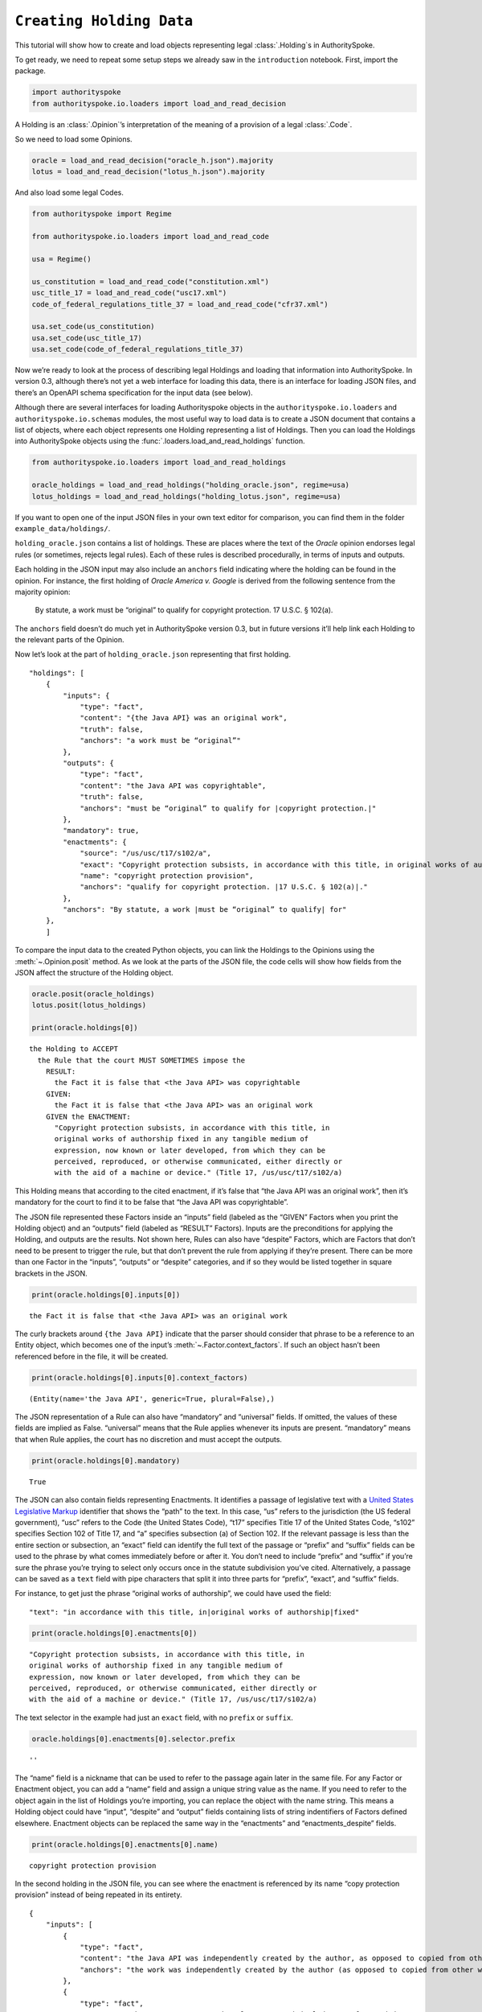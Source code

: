 ``Creating Holding Data``
======================================

This tutorial will show how to create and load objects representing
legal :class:`.Holding`\s in AuthoritySpoke.

To get ready, we need to repeat some setup steps we already saw in the
``introduction`` notebook. First, import the package.

.. code:: python

    import authorityspoke
    from authorityspoke.io.loaders import load_and_read_decision

A Holding is an :class:`.Opinion`\’s interpretation of the meaning of a
provision of a legal :class:`.Code`\.

So we need to load some Opinions.

.. code:: python

    oracle = load_and_read_decision("oracle_h.json").majority
    lotus = load_and_read_decision("lotus_h.json").majority

And also load some legal Codes.

.. code:: python

    from authorityspoke import Regime

    from authorityspoke.io.loaders import load_and_read_code

    usa = Regime()

    us_constitution = load_and_read_code("constitution.xml")
    usc_title_17 = load_and_read_code("usc17.xml")
    code_of_federal_regulations_title_37 = load_and_read_code("cfr37.xml")

    usa.set_code(us_constitution)
    usa.set_code(usc_title_17)
    usa.set_code(code_of_federal_regulations_title_37)

Now we’re ready to look at the process of describing legal Holdings and
loading that information into AuthoritySpoke. In version 0.3, although
there’s not yet a web interface for loading this data, there is an
interface for loading JSON files, and there’s an OpenAPI schema
specification for the input data (see below).

Although there are several interfaces for loading Authorityspoke objects
in the ``authorityspoke.io.loaders`` and ``authorityspoke.io.schemas``
modules, the most useful way to load data is to create a JSON document
that contains a list of objects, where each object represents one
Holding representing a list of Holdings. Then you can load the Holdings
into AuthoritySpoke objects using the
:func:`.loaders.load_and_read_holdings` function.

.. code:: python

    from authorityspoke.io.loaders import load_and_read_holdings

    oracle_holdings = load_and_read_holdings("holding_oracle.json", regime=usa)
    lotus_holdings = load_and_read_holdings("holding_lotus.json", regime=usa)

If you want to open one of the input JSON files in your own text editor
for comparison, you can find them in the folder
``example_data/holdings/``.

``holding_oracle.json`` contains a list of holdings. These are places
where the text of the *Oracle* opinion endorses legal rules (or
sometimes, rejects legal rules). Each of these rules is described
procedurally, in terms of inputs and outputs.

Each holding in the JSON input may also include an ``anchors`` field
indicating where the holding can be found in the opinion. For instance,
the first holding of *Oracle America v. Google* is derived from the
following sentence from the majority opinion:

   By statute, a work must be “original” to qualify for copyright
   protection. 17 U.S.C. § 102(a).

The ``anchors`` field doesn’t do much yet in AuthoritySpoke version 0.3,
but in future versions it’ll help link each Holding to the relevant
parts of the Opinion.

Now let’s look at the part of ``holding_oracle.json`` representing that
first holding.

::

   "holdings": [
       {
           "inputs": {
               "type": "fact",
               "content": "{the Java API} was an original work",
               "truth": false,
               "anchors": "a work must be “original”"
           },
           "outputs": {
               "type": "fact",
               "content": "the Java API was copyrightable",
               "truth": false,
               "anchors": "must be “original” to qualify for |copyright protection.|"
           },
           "mandatory": true,
           "enactments": {
               "source": "/us/usc/t17/s102/a",
               "exact": "Copyright protection subsists, in accordance with this title, in original works of authorship fixed in any tangible medium of expression, now known or later developed, from which they can be perceived, reproduced, or otherwise communicated, either directly or with the aid of a machine or device.",
               "name": "copyright protection provision",
               "anchors": "qualify for copyright protection. |17 U.S.C. § 102(a)|."
           },
           "anchors": "By statute, a work |must be “original” to qualify| for"
       },
       ]

To compare the input data to the created Python objects, you can link
the Holdings to the Opinions using the :meth:`~.Opinion.posit` method. As we look at
the parts of the JSON file, the code cells will show how fields from the
JSON affect the structure of the Holding object.

.. code:: python

    oracle.posit(oracle_holdings)
    lotus.posit(lotus_holdings)

    print(oracle.holdings[0])


.. parsed-literal::

    the Holding to ACCEPT
      the Rule that the court MUST SOMETIMES impose the
        RESULT:
          the Fact it is false that <the Java API> was copyrightable
        GIVEN:
          the Fact it is false that <the Java API> was an original work
        GIVEN the ENACTMENT:
          "Copyright protection subsists, in accordance with this title, in
          original works of authorship fixed in any tangible medium of
          expression, now known or later developed, from which they can be
          perceived, reproduced, or otherwise communicated, either directly or
          with the aid of a machine or device." (Title 17, /us/usc/t17/s102/a)


This Holding means that according to the cited enactment, if it’s false
that “the Java API was an original work”, then it’s mandatory for the
court to find it to be false that “the Java API was copyrightable”.

The JSON file represented these Factors inside an “inputs” field
(labeled as the “GIVEN” Factors when you print the Holding object) and
an “outputs” field (labeled as “RESULT” Factors). Inputs are the
preconditions for applying the Holding, and outputs are the results. Not
shown here, Rules can also have “despite” Factors, which are Factors
that don’t need to be present to trigger the rule, but that don’t
prevent the rule from applying if they’re present. There can be more
than one Factor in the “inputs”, “outputs” or “despite” categories, and
if so they would be listed together in square brackets in the JSON.

.. code:: python

    print(oracle.holdings[0].inputs[0])


.. parsed-literal::

    the Fact it is false that <the Java API> was an original work


The curly brackets around ``{the Java API}`` indicate that the parser
should consider that phrase to be a reference to an Entity object, which
becomes one of the input’s :meth:`~.Factor.context_factors`\.
If such an object hasn’t been referenced before in the file,
it will be created.

.. code:: python

    print(oracle.holdings[0].inputs[0].context_factors)


.. parsed-literal::

    (Entity(name='the Java API', generic=True, plural=False),)


The JSON representation of a Rule can also have “mandatory” and
“universal” fields. If omitted, the values of these fields are implied
as False. “universal” means that the Rule applies whenever its inputs
are present. “mandatory” means that when Rule applies, the court has no
discretion and must accept the outputs.

.. code:: python

    print(oracle.holdings[0].mandatory)


.. parsed-literal::

    True


The JSON can also contain fields representing Enactments. It identifies
a passage of legislative text with a `United States Legislative
Markup <https://github.com/usgpo/uslm>`__ identifier that shows the
“path” to the text. In this case, “us” refers to the jurisdiction (the
US federal government), “usc” refers to the Code (the United States
Code), “t17” specifies Title 17 of the United States Code, “s102”
specifies Section 102 of Title 17, and “a” specifies subsection (a) of
Section 102. If the relevant passage is less than the entire section or
subsection, an “exact” field can identify the full text of the passage
or “prefix” and “suffix” fields can be used to the phrase by what comes
immediately before or after it. You don’t need to include “prefix” and
“suffix” if you’re sure the phrase you’re trying to select only occurs
once in the statute subdivision you’ve cited. Alternatively, a passage
can be saved as a ``text`` field with pipe characters that split it into
three parts for “prefix”, “exact”, and “suffix” fields.

For instance, to get just the phrase “original works of authorship”, we
could have used the field:

::

   "text": "in accordance with this title, in|original works of authorship|fixed"

.. code:: python

    print(oracle.holdings[0].enactments[0])


.. parsed-literal::

    "Copyright protection subsists, in accordance with this title, in
    original works of authorship fixed in any tangible medium of
    expression, now known or later developed, from which they can be
    perceived, reproduced, or otherwise communicated, either directly or
    with the aid of a machine or device." (Title 17, /us/usc/t17/s102/a)


The text selector in the example had just an ``exact`` field, with no
``prefix`` or ``suffix``.

.. code:: python

    oracle.holdings[0].enactments[0].selector.prefix




.. parsed-literal::

    ''



The “name” field is a nickname that can be used to refer to the passage
again later in the same file. For any Factor or Enactment object, you
can add a “name” field and assign a unique string value as the name. If
you need to refer to the object again in the list of Holdings you’re
importing, you can replace the object with the name string. This means a
Holding object could have “input”, “despite” and “output” fields
containing lists of string indentifiers of Factors defined elsewhere.
Enactment objects can be replaced the same way in the “enactments” and
“enactments_despite” fields.

.. code:: python

    print(oracle.holdings[0].enactments[0].name)


.. parsed-literal::

    copyright protection provision


In the second holding in the JSON file, you can see where the enactment
is referenced by its name “copy protection provision” instead of being
repeated in its entirety.

::

       {
           "inputs": [
               {
                   "type": "fact",
                   "content": "the Java API was independently created by the author, as opposed to copied from other works",
                   "anchors": "the work was independently created by the author (as opposed to copied from other works)"
               },
               {
                   "type": "fact",
                   "content": "the Java API possessed at least some minimal degree of creativity",
                   "anchors": "it possesses at least some minimal degree of creativity."
               }
           ],
           "outputs": {
               "type": "fact",
               "content": "the Java API was an original work",
               "anchors": "Original, as the term is used in copyright"
           },
           "mandatory": true,
           "universal": true,
           "enactments": "copyright protection provision"
       },

There can also be an “enactments_despite” field, which identifies
legislative text that doesn’t need to be present for the Rule to apply,
but that also doesn’t negate the validity of the Rule.

If you want to view the schema specification, you can view it by
calling :func:`.io.api_spec.make_spec`\. When you read it,
you might be surprised to see that every Holding object contains a Rule,
and every :class:`.Rule` contains a :class:`.Procedure`\.

If you prefer, instead of nesting a Rule object and Procedure object
inside the Holding object, AuthoritySpoke’s data loading library allows
you to place all the properties of the Rule and the Procedure directly
into the Holding object, as shown in the examples above.

.. code:: python

    from authorityspoke.io.api_spec import make_spec

    yaml = make_spec().to_yaml()

    # Viewing the schema specification used for AuthoritySpoke's schema objects in the YAML format
    print(yaml)


.. parsed-literal::

    components:
      schemas:
        Allegation:
          properties:
            absent:
              default: false
              type: boolean
            generic:
              default: false
              type: boolean
            name:
              default: null
              nullable: true
              type: string
            pleading:
              allOf:
              - $ref: '#/components/schemas/Pleading'
              default: null
              nullable: true
            statement:
              allOf:
              - $ref: '#/components/schemas/Fact'
              default: null
              nullable: true
          type: object
        Enactment:
          properties:
            name:
              default: null
              nullable: true
              type: string
            selector:
              allOf:
              - $ref: '#/components/schemas/Selector'
              default: null
              nullable: true
            source:
              format: url
              type: string
          type: object
        Entity:
          properties:
            generic:
              default: true
              type: boolean
            name:
              default: null
              nullable: true
              type: string
            plural:
              type: boolean
          type: object
        Evidence:
          properties:
            absent:
              default: false
              type: boolean
            exhibit:
              allOf:
              - $ref: '#/components/schemas/Exhibit'
              default: null
              nullable: true
            generic:
              default: false
              type: boolean
            name:
              default: null
              nullable: true
              type: string
            to_effect:
              allOf:
              - $ref: '#/components/schemas/Fact'
              default: null
              nullable: true
          type: object
        Exhibit:
          properties:
            absent:
              default: false
              type: boolean
            form:
              default: null
              nullable: true
              type: string
            generic:
              default: false
              type: boolean
            name:
              default: null
              nullable: true
              type: string
            stated_by:
              allOf:
              - $ref: '#/components/schemas/Entity'
              default: null
              nullable: true
            statement:
              allOf:
              - $ref: '#/components/schemas/Fact'
              default: null
              nullable: true
          type: object
        Fact:
          properties:
            absent:
              default: false
              type: boolean
            context_factors:
              items:
                $ref: '#/components/schemas/Factor'
              type: array
            generic:
              default: false
              type: boolean
            name:
              default: null
              nullable: true
              type: string
            predicate:
              $ref: '#/components/schemas/Predicate'
            standard_of_proof:
              default: null
              nullable: true
              type: string
          type: object
        Factor:
          discriminator:
            propertyName: type
          oneOf:
          - $ref: '#/components/schemas/Fact'
          - $ref: '#/components/schemas/Exhibit'
          - $ref: '#/components/schemas/Evidence'
          - $ref: '#/components/schemas/Pleading'
          - $ref: '#/components/schemas/Allegation'
        Holding:
          properties:
            decided:
              default: true
              type: boolean
            exclusive:
              default: false
              type: boolean
            generic:
              default: false
              type: boolean
            rule:
              $ref: '#/components/schemas/Rule'
            rule_valid:
              default: true
              type: boolean
          type: object
        Pleading:
          properties:
            absent:
              default: false
              type: boolean
            filer:
              allOf:
              - $ref: '#/components/schemas/Entity'
              default: null
              nullable: true
            generic:
              default: false
              type: boolean
            name:
              default: null
              nullable: true
              type: string
          type: object
        Predicate:
          properties:
            comparison:
              default: ''
              enum:
              - ''
              - '>='
              - ==
              - <>
              - <=
              - '='
              - '>'
              - <
              type: string
            content:
              type: string
            quantity:
              default: null
              nullable: true
            reciprocal:
              default: false
              type: boolean
            truth:
              default: true
              type: boolean
          type: object
        Procedure:
          properties:
            despite:
              items:
                $ref: '#/components/schemas/Factor'
              type: array
            inputs:
              items:
                $ref: '#/components/schemas/Factor'
              type: array
            outputs:
              items:
                $ref: '#/components/schemas/Factor'
              type: array
          type: object
        Rule:
          properties:
            enactments:
              items:
                $ref: '#/components/schemas/Enactment'
              type: array
            enactments_despite:
              items:
                $ref: '#/components/schemas/Enactment'
              type: array
            generic:
              default: false
              type: boolean
            mandatory:
              default: false
              type: boolean
            name:
              default: null
              nullable: true
              type: string
            procedure:
              $ref: '#/components/schemas/Procedure'
            universal:
              default: false
              type: boolean
          type: object
        Selector:
          properties:
            exact:
              default: ''
              type: string
            prefix:
              default: ''
              type: string
            suffix:
              default: ''
              type: string
          type: object
    info:
      description: An interface for annotating judicial holdings
      title: AuthoritySpoke Holding API
      version: 0.1.0
    openapi: 3.0.2
    paths: {}



Finally, if you want to convert an AuthoritySpoke object back to JSON or
to a Python dictionary, you can do so with :func:`.io.dump.to_json` or
:func:`.io.dump.to_dict`\. If you need to make some changes to an
AuthoritySpoke object, one way to do
so would be to convert it to JSON, edit the JSON, and then load it back
into AuthoritySpoke. The JSON format is also easier to store and share
over the web.

.. code:: python

    from authorityspoke.io import dump

    dump.to_dict(oracle.holdings[0])


.. parsed-literal::

    {'exclusive': False,
     'rule': {'procedure': {'inputs': [{'absent': False,
         'name': 'false the Java API was an original work',
         'context_factors': [{'name': 'the Java API',
           'generic': True,
           'plural': False,
           'type': 'Entity'}],
         'predicate': {'truth': False,
          'reciprocal': False,
          'content': '{} was an original work',
          'quantity': None,
          'comparison': ''},
         'generic': False,
         'standard_of_proof': None,
         'type': 'Fact'}],
       'despite': [],
       'outputs': [{'absent': False,
         'name': 'false the Java API was copyrightable',
         'context_factors': [{'name': 'the Java API',
           'generic': True,
           'plural': False,
           'type': 'Entity'}],
         'predicate': {'truth': False,
          'reciprocal': False,
          'content': '{} was copyrightable',
          'quantity': None,
          'comparison': ''},
         'generic': False,
         'standard_of_proof': None,
         'type': 'Fact'}]},
      'name': None,
      'enactments': [{'name': 'copyright protection provision',
        'selector': {'prefix': '',
         'suffix': '',
         'exact': 'Copyright protection subsists, in accordance with this title, in original works of authorship fixed in any tangible medium of expression, now known or later developed, from which they can be perceived, reproduced, or otherwise communicated, either directly or with the aid of a machine or device.'},
        'source': '/us/usc/t17/s102/a'}],
      'mandatory': True,
      'universal': False,
      'generic': False,
      'enactments_despite': []},
     'decided': True,
     'generic': False,
     'rule_valid': True}



